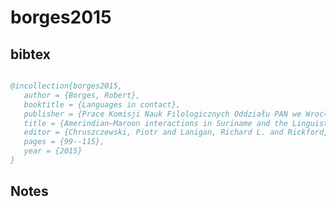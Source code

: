 * borges2015




** bibtex

#+NAME: bibtex
#+BEGIN_SRC bibtex

﻿@incollection{borges2015,
   author = {Borges, Robert},
   booktitle = {Languages in contact},
   publisher = {Prace Komisji Nauk Filologicznych Oddziału PAN we Wrocławiu},
   title = {Amerindian–Maroon interactions in Suriname and the Linguistic consequences},
   editor = {Chruszczewski, Piotr and Lanigan, Richard L. and Rickford, John},
   pages = {99--115},
   year = {2015}
}

#+END_SRC




** Notes

